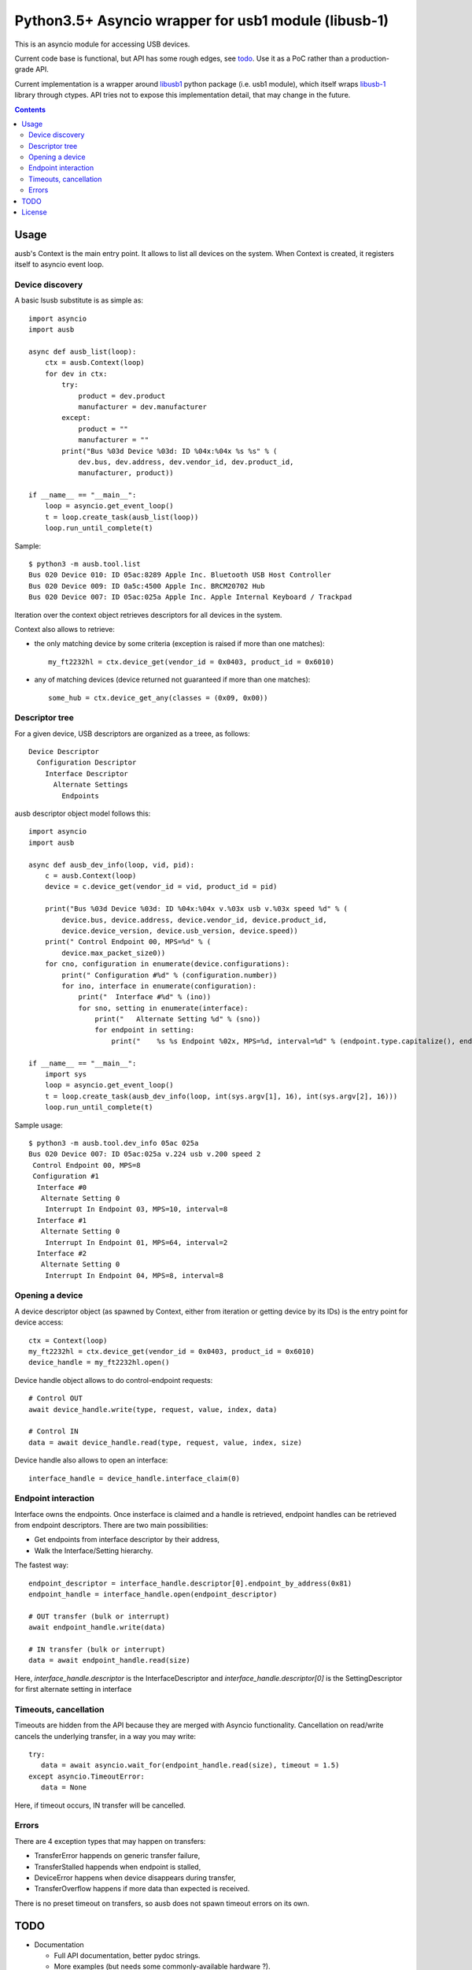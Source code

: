 =======================================================
 Python3.5+ Asyncio wrapper for usb1 module (libusb-1)
=======================================================

This is an asyncio module for accessing USB devices.

Current code base is functional, but API has some rough edges, see
todo_. Use it as a PoC rather than a production-grade API.

Current implementation is a wrapper around `libusb1 <usb1_>`_ python
package (i.e. usb1 module), which itself wraps `libusb-1 <libusb_>`_
library through ctypes.  API tries not to expose this implementation
detail, that may change in the future.

.. contents::

Usage
=====

ausb's Context is the main entry point. It allows to list all devices
on the system.  When Context is created, it registers itself to
asyncio event loop.

Device discovery
----------------

A basic lsusb substitute is as simple as::

  import asyncio
  import ausb
  
  async def ausb_list(loop):
      ctx = ausb.Context(loop)
      for dev in ctx:
          try:
              product = dev.product
              manufacturer = dev.manufacturer
          except:
              product = ""
              manufacturer = ""
          print("Bus %03d Device %03d: ID %04x:%04x %s %s" % (
              dev.bus, dev.address, dev.vendor_id, dev.product_id,
              manufacturer, product))
      
  if __name__ == "__main__":
      loop = asyncio.get_event_loop()
      t = loop.create_task(ausb_list(loop))
      loop.run_until_complete(t)

Sample::

  $ python3 -m ausb.tool.list
  Bus 020 Device 010: ID 05ac:8289 Apple Inc. Bluetooth USB Host Controller
  Bus 020 Device 009: ID 0a5c:4500 Apple Inc. BRCM20702 Hub
  Bus 020 Device 007: ID 05ac:025a Apple Inc. Apple Internal Keyboard / Trackpad

Iteration over the context object retrieves descriptors for all
devices in the system.

Context also allows to retrieve:

* the only matching device by some criteria (exception is raised if
  more than one matches)::

    my_ft2232hl = ctx.device_get(vendor_id = 0x0403, product_id = 0x6010)

* any of matching devices (device returned not guaranteed if more than
  one matches)::

    some_hub = ctx.device_get_any(classes = (0x09, 0x00))

Descriptor tree
---------------

For a given device, USB descriptors are organized as a treee, as follows::

  Device Descriptor
    Configuration Descriptor
      Interface Descriptor
        Alternate Settings
          Endpoints

ausb descriptor object model follows this::

  import asyncio
  import ausb

  async def ausb_dev_info(loop, vid, pid):
      c = ausb.Context(loop)
      device = c.device_get(vendor_id = vid, product_id = pid)
      
      print("Bus %03d Device %03d: ID %04x:%04x v.%03x usb v.%03x speed %d" % (
          device.bus, device.address, device.vendor_id, device.product_id,
          device.device_version, device.usb_version, device.speed))
      print(" Control Endpoint 00, MPS=%d" % (
          device.max_packet_size0))
      for cno, configuration in enumerate(device.configurations):
          print(" Configuration #%d" % (configuration.number))
          for ino, interface in enumerate(configuration):
              print("  Interface #%d" % (ino))
              for sno, setting in enumerate(interface):
                  print("   Alternate Setting %d" % (sno))
                  for endpoint in setting:
                      print("    %s %s Endpoint %02x, MPS=%d, interval=%d" % (endpoint.type.capitalize(), endpoint.direction.capitalize(), endpoint.number, endpoint.max_packet_size, endpoint.interval))
  
  if __name__ == "__main__":
      import sys
      loop = asyncio.get_event_loop()
      t = loop.create_task(ausb_dev_info(loop, int(sys.argv[1], 16), int(sys.argv[2], 16)))
      loop.run_until_complete(t)

Sample usage::

  $ python3 -m ausb.tool.dev_info 05ac 025a
  Bus 020 Device 007: ID 05ac:025a v.224 usb v.200 speed 2
   Control Endpoint 00, MPS=8
   Configuration #1
    Interface #0
     Alternate Setting 0
      Interrupt In Endpoint 03, MPS=10, interval=8
    Interface #1
     Alternate Setting 0
      Interrupt In Endpoint 01, MPS=64, interval=2
    Interface #2
     Alternate Setting 0
      Interrupt In Endpoint 04, MPS=8, interval=8

Opening a device
----------------

A device descriptor object (as spawned by Context, either from
iteration or getting device by its IDs) is the entry point for device
access::

  ctx = Context(loop)
  my_ft2232hl = ctx.device_get(vendor_id = 0x0403, product_id = 0x6010)
  device_handle = my_ft2232hl.open()

Device handle object allows to do control-endpoint requests::

  # Control OUT
  await device_handle.write(type, request, value, index, data)

  # Control IN
  data = await device_handle.read(type, request, value, index, size)

Device handle also allows to open an interface::

  interface_handle = device_handle.interface_claim(0)

Endpoint interaction
--------------------

Interface owns the endpoints. Once insterface is claimed and a handle
is retrieved, endpoint handles can be retrieved from endpoint
descriptors.  There are two main possibilities:

* Get endpoints from interface descriptor by their address,

* Walk the Interface/Setting hierarchy.

The fastest way::

  endpoint_descriptor = interface_handle.descriptor[0].endpoint_by_address(0x81)
  endpoint_handle = interface_handle.open(endpoint_descriptor)

  # OUT transfer (bulk or interrupt)
  await endpoint_handle.write(data)

  # IN transfer (bulk or interrupt)
  data = await endpoint_handle.read(size)

Here, `interface_handle.descriptor` is the InterfaceDescriptor and
`interface_handle.descriptor[0]` is the SettingDescriptor for first
alternate setting in interface

Timeouts, cancellation
----------------------

Timeouts are hidden from the API because they are merged with Asyncio
functionality.  Cancellation on read/write cancels the underlying
transfer, in a way you may write::

  try:
     data = await asyncio.wait_for(endpoint_handle.read(size), timeout = 1.5)
  except asyncio.TimeoutError:
     data = None

Here, if timeout occurs, IN transfer will be cancelled.

Errors
------

There are 4 exception types that may happen on transfers:

* TransferError happends on generic transfer failure,
* TransferStalled happends when endpoint is stalled,
* DeviceError happens when device disappears during transfer,
* TransferOverflow happens if more data than expected is received.

There is no preset timeout on transfers, so ausb does not spawn
timeout errors on its own.

TODO
====

* Documentation

  * Full API documentation, better pydoc strings.

  * More examples (but needs some commonly-available hardware ?).

* Optimizations

  * Reusing transfer objects.

  * Allowing to pass a writable buffer for read requests.

* Support enhancements

  * Support and API for isochronous endpoints.

  * Proper API for Bulk IN streaming (having a pool of pending
    transfers, calling back some handler on reception).

  * Export protocol constants.

  * Support hotplugging detection.

* Asyncio enhancements

  * Mark more calls as async (device opening ?).

  * Maybe timeout integration is bad (race condition possible: asyncio timeout,
    USB transfer completion, asyncio task cancel, libusb backend
    handling on cancelled transfer).

License
=======

MIT, but you may probably conform to `python-libusb1 <usb1_>`_ and
`libusb-1 <libusb_>`_ licenses as well (LGPL-2.1).

.. _usb1: https://github.com/vpelletier/python-libusb1
.. _libusb: https://libusb.info
